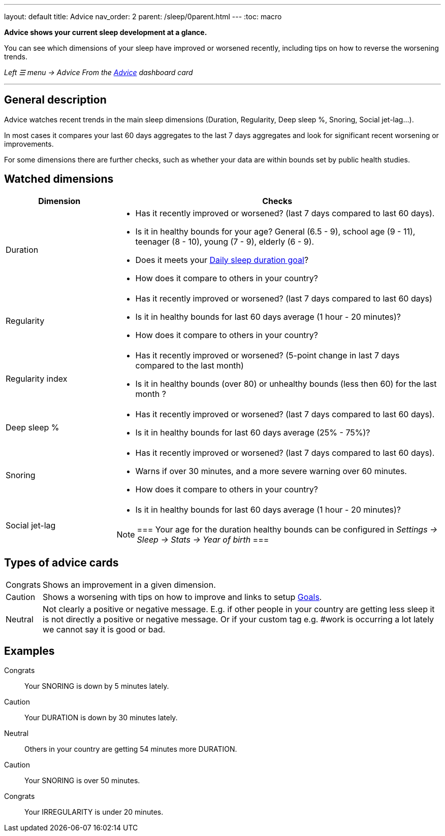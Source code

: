 ---
layout: default
title: Advice
nav_order: 2
parent: /sleep/0parent.html
---
:toc: macro

*Advice shows your current sleep development at a glance.*

You can see which dimensions of your sleep have improved or worsened recently, including tips on how to reverse the worsening trends.

_Left ☰ menu -> Advice_
_From the <</ux/homescreen#advicecard,Advice>> dashboard card_

---
toc::[]
:toclevels: 3

== General description
Advice watches recent trends in the main sleep dimensions (Duration, Regularity, Deep sleep %, Snoring, Social jet-lag...).

In most cases it compares your last 60 days aggregates to the last 7 days aggregates and look for significant recent worsening or improvements.

For some dimensions there are further checks, such as whether your data are within bounds set by public health studies.
//
//For some dimensions there are checks to be within bounds set by public medical studies.
//
//Advice also looks at your tags and tells you when there is an increased occurrence of e.g. #alcohol as a caution or #sport as good trend.
//
//Advice also compares your sleep figures with the average data measured by the app for your peers in your country.

== Watched dimensions

[cols="1,3"]
|===
|Dimension |Checks

|Duration
a|* Has it recently improved or worsened? (last 7 days compared to last 60 days).
* Is it in healthy bounds for your age? General (6.5 - 9), school age (9 - 11), teenager (8 - 10), young (7 - 9), elderly (6 - 9).
* Does it meets your <</sleep/ideal_daily_sleep#,Daily sleep duration goal>>?
* How does it compare to others in your country?


|Regularity
a|* Has it recently improved or worsened? (last 7 days compared to last 60 days)
* Is it in healthy bounds for last 60 days average (1 hour - 20 minutes)?
* How does it compare to others in your country?

|Regularity index
a|* Has it recently improved or worsened? (5-point change in last 7 days compared to the last month)
* Is it in healthy bounds (over 80) or unhealthy bounds (less then 60) for the last month ?

|Deep sleep %
a|* Has it recently improved or worsened? (last 7 days compared to last 60 days).
* Is it in healthy bounds for last 60 days average (25% - 75%)?

|Snoring
a|* Has it recently improved or worsened? (last 7 days compared to last 60 days).
* Warns if over 30 minutes, and a more severe warning over 60 minutes.
* How does it compare to others in your country?

|Social jet-lag
a|* Is it in healthy bounds for last 60 days average (1 hour - 20 minutes)?

[NOTE]
===
Your age for the duration healthy bounds can be configured in _Settings -> Sleep -> Stats -> Year of birth_
===

|===

== Types of advice cards

[horizontal]
[color-green]#Congrats#:: Shows an improvement in a given dimension.
[color-red]#Caution#:: Shows a worsening with tips on how to improve and links to setup <</sleep/goals#,Goals>>.
Neutral:: Not clearly a positive or negative message. E.g. if other people in your country are getting less sleep it is not directly a positive or negative message. Or if your custom tag e.g. #work is occurring a lot lately we cannot say it is good or bad.

== Examples

[color-green]#Congrats#:: Your SNORING is down by 5 minutes lately.
[color-red]#Caution#:: Your DURATION is down by 30 minutes lately.
Neutral:: Others in your country are getting 54 minutes more DURATION.
[color-red]#Caution#:: Your SNORING is over 50 minutes.
[color-green]#Congrats#:: Your IRREGULARITY is under 20 minutes.
